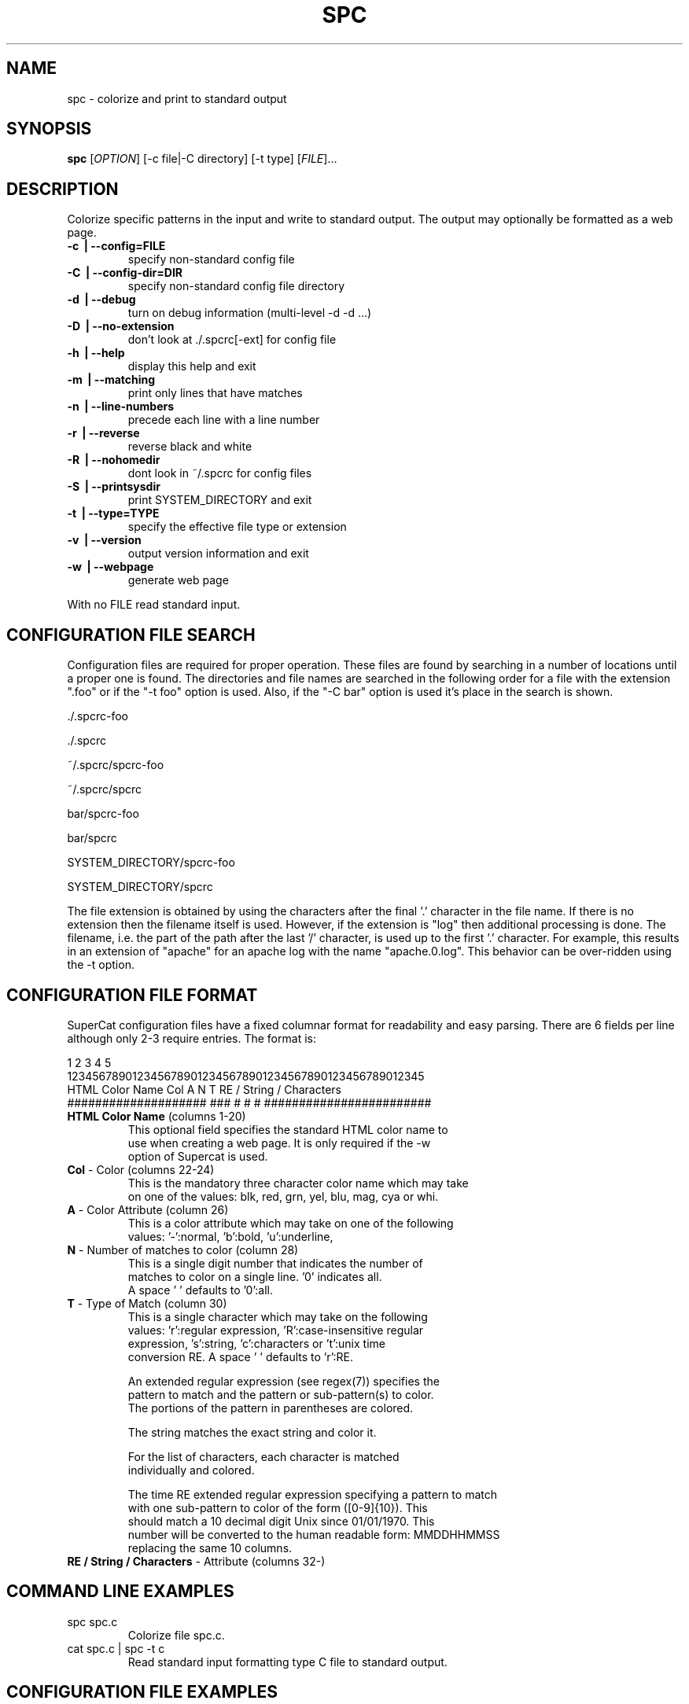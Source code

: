 .\" DO NOT MODIFY THIS FILE!  It was generated by help2man 1.35.
.TH SPC "1" "November 2015" "spc 0.5.6" "User Commands"
.SH NAME
spc \- colorize and print to standard output
.SH SYNOPSIS
.B spc
[\fIOPTION\fR] [\-c file|\-C directory] [\-t type] [\fIFILE\fR]...
.SH DESCRIPTION
.\" Add any additional description here
.PP
Colorize specific patterns in the input and write to standard
output.  The output may optionally be formatted as a web page.
.TP
\fB\-c \fB\ | \fB\-\-config=FILE\fR
specify non-standard config file
.TP
\fB\-C \fB\ | \fB\-\-config\-dir=DIR\fR
specify non-standard config file directory
.TP
\fB\-d \fB\ | \fB\-\-debug\fR
turn on debug information (multi-level \-d \-d ...)
.TP
\fB\-D \fB\ | \fB\-\-no\-extension\fR
don't look at ./.spcrc[\-ext] for config file
.TP
\fB\-h \fB\ | \fB\-\-help\fR
display this help and exit
.TP
\fB\-m \fB\ | \fB\-\-matching\fR
print only lines that have matches
.TP
\fB\-n \fB\ | \fB\-\-line\-numbers\fR
precede each line with a line number
.TP
\fB\-r \fB\ | \fB\-\-reverse\fR
reverse black and white
.TP
\fB\-R \fB\ | \fB\-\-nohomedir\fR
dont look in ~/.spcrc for config files
.TP
\fB\-S \fB\ | \fB\-\-printsysdir\fR
print SYSTEM_DIRECTORY and exit
.TP
\fB\-t \fB\ | \fB\-\-type=TYPE\fR
specify the effective file type or extension
.TP
\fB\-v \fB\ | \fB\-\-version\fR
output version information and exit
.TP
\fB\-w \fB\ | \fB\-\-webpage\fR
generate web page
.PP
With no FILE read standard input.
.SH CONFIGURATION FILE SEARCH
.br
Configuration files are required for proper operation.
These files are found by searching in a number of locations
until a proper one is found.  The directories and file names
are searched in the following order for a file with the
extension ".foo" or if the "\-t foo" option is used.  Also,
if the "\-C bar" option is used it's place in the search is shown.

        \./.spcrc-foo

        \./.spcrc

        ~/.spcrc/spcrc-foo

        ~/.spcrc/spcrc

        bar/spcrc-foo

        bar/spcrc

        SYSTEM_DIRECTORY/spcrc-foo

        SYSTEM_DIRECTORY/spcrc

The file extension is obtained by using the characters after
the final '.' character in the file name.  If there is no
extension then the filename itself is used.
However, if the extension is "log" then additional processing
is done.  The filename, i.e. the part of the path after the
last '/' character, is used up to the first '.' character.
For example, this results in an extension of "apache" for an apache log
with the name "apache.0.log".  This behavior can be over-ridden
using the \-t option.
.SH CONFIGURATION FILE FORMAT
.br
SuperCat configuration files have a fixed columnar format for
readability and easy parsing.  There are 6 fields per line
although only 2-3 require entries.  The format is:

.nf
         1         2         3         4         5
1234567890123456789012345678901234567890123456789012345
HTML Color Name      Col A N T RE / String / Characters
#################### ### # # # ########################
.TP
\fBHTML Color Name\fR (columns 1-20)
This optional field specifies the standard HTML color name to
use when creating a web page.  It is only required if the \-w
option of Supercat is used.
.TP
\fBCol\fR - Color (columns 22-24)
This is the mandatory three character color name which may take
on one of the values: blk, red, grn, yel, blu, mag, cya or whi.
.TP
\fBA\fR - Color Attribute (column 26)
This is a color attribute which may take on one of the following
values: '-':normal, 'b':bold, 'u':underline,
'r':reverse or 'k':blink.  A space ' ' defaults to '-':normal.
.TP
\fBN\fR - Number of matches to color (column 28)
This is a single digit number that indicates the number of
matches to color on a single line. '0' indicates all.
A space ' ' defaults to '0':all.
.TP
\fBT\fR - Type of Match (column 30)
This is a single character which may take on the following
values: 'r':regular expression, 'R':case-insensitive regular
expression, 's':string, 'c':characters or 't':unix time
conversion RE.  A space ' ' defaults to 'r':RE.

An extended regular expression (see regex(7)) specifies the
pattern to match and the pattern or sub-pattern(s) to color.
The portions of the pattern in parentheses are colored.

The string matches the exact string and color it.

For the list of characters, each character is matched
individually and colored.

The time RE extended regular expression specifying a pattern to match
with one sub-pattern to color of the form ([0-9]{10}).  This
should match a 10 decimal digit Unix since 01/01/1970.  This
number will be converted to the human readable form: MMDDHHMMSS
replacing the same 10 columns.
.TP
\fBRE / String / Characters\fR - Attribute (columns 32-)
.SH COMMAND LINE EXAMPLES
.TP
spc spc.c
Colorize file spc.c.
.TP
cat spc.c | spc \-t c
Read standard input formatting type C file to standard output.
.SH CONFIGURATION FILE EXAMPLES
Take a look at some of the configuration files delivered with SuperCat
that can be found in the SYSTEM_DIRECTORY.  The following are a few
simple examples of the syntax of the configuration file.
.TP
Magenta              mag - 0 r ([0-9]{2}):([0-9]{2}):([0-9]{2})
Color a time field HH:MM:SS but not the colons.
.TP
Cyan                 cya     t ^([0-9]{10})
Match a 10 decimal digit number at the beginning of a line treating
it as a Unix seconds since epoch and convert it to MMDDHHMMSS in cyan.
.TP
Cyan                 cya   1 t ([0-9]{10})
Similar to above but using numeric count.
.TP
Yellow               yel       "(.*)"
Color quoted string in yellow.
.SH AUTHORS
Written by Mark P. Anderson and Thomas G. Anderson.
Tested by David B. Anderson.
Maintained by Thomas G. Anderson.
.SH "REPORTING BUGS"
Report bugs to <bug\-spc@nosredna.net>.
.SH COPYRIGHT
Copyright \(co 2007-2015 Thomas G. Anderson
.br
This is free software.  You may redistribute copies of it under the terms of
the GNU General Public License <http://www.gnu.org/licenses/gpl.html>.
There is NO WARRANTY, to the extent permitted by law.
